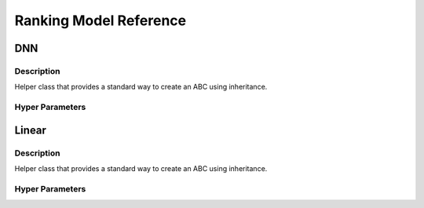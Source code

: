 ***********************
Ranking Model Reference
***********************

DNN
###

Description
***********

Helper class that provides a standard way to create an ABC using
inheritance.

Hyper Parameters
****************

Linear
######

Description
***********

Helper class that provides a standard way to create an ABC using
inheritance.

Hyper Parameters
****************

